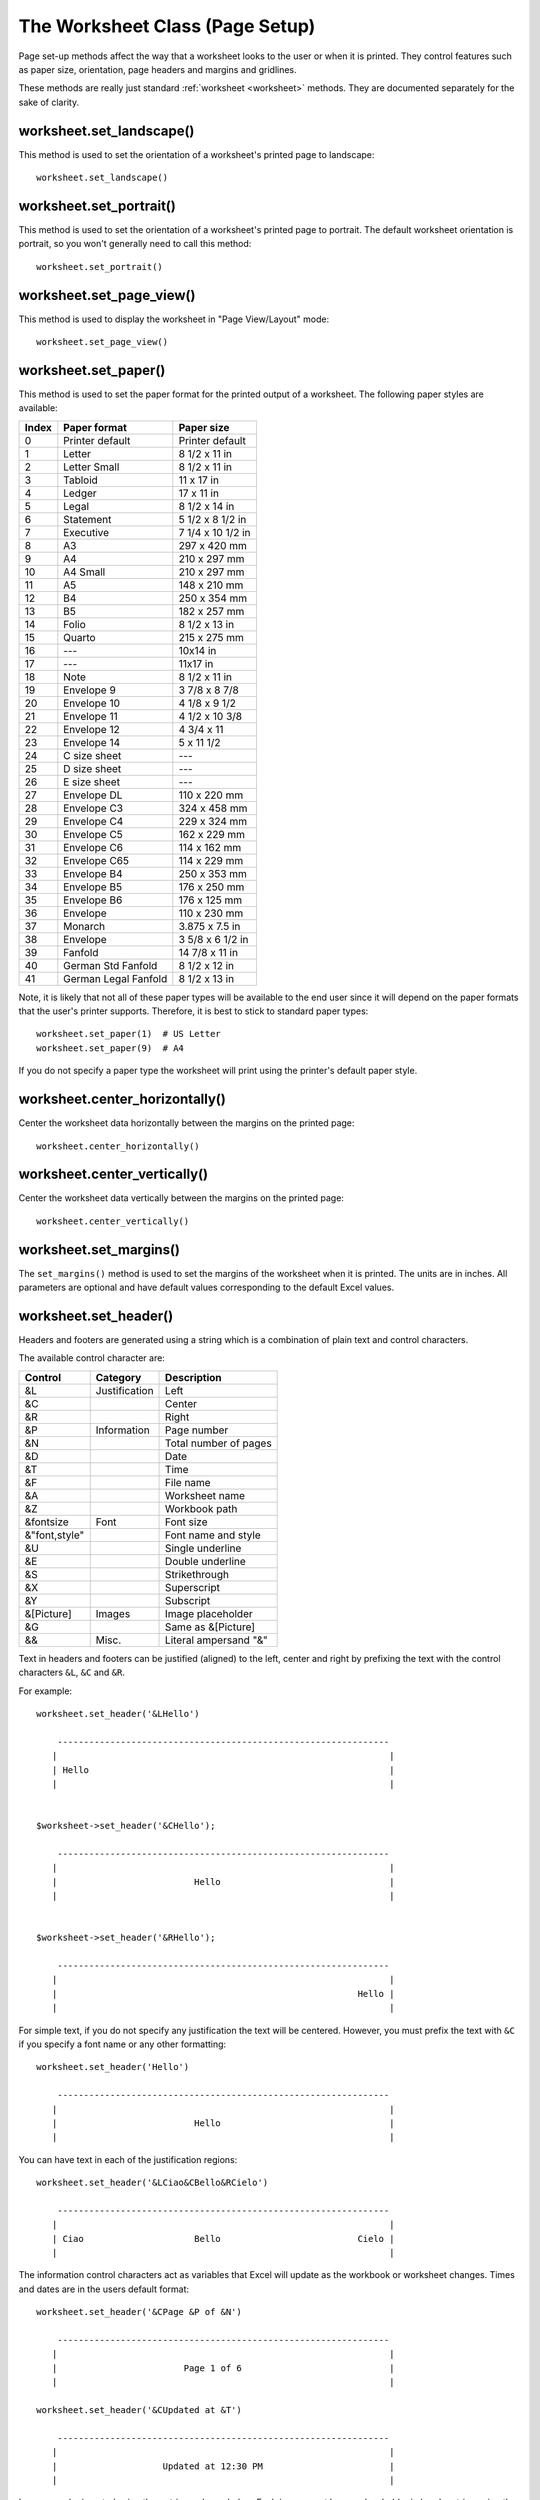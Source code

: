 .. _page_setup:

The Worksheet Class (Page Setup)
================================

Page set-up methods affect the way that a worksheet looks to the user or when
it is printed. They control features such as paper size, orientation, page
headers and margins and gridlines.

These methods are really just standard :ref:`worksheet <worksheet>` methods.
They are documented separately for the sake of clarity.


worksheet.set_landscape()
-------------------------

.. py:function:: set_landscape()

   Set the page orientation as landscape.

This method is used to set the orientation of a worksheet's printed page to
landscape::

    worksheet.set_landscape()


worksheet.set_portrait()
------------------------

.. py:function:: set_portrait()

   Set the page orientation as portrait.

This method is used to set the orientation of a worksheet's printed page to
portrait. The default worksheet orientation is portrait, so you won't
generally need to call this method::

    worksheet.set_portrait()


worksheet.set_page_view()
-------------------------

.. py:function:: set_page_view()

   Set the page view mode.

This method is used to display the worksheet in "Page View/Layout" mode::

    worksheet.set_page_view()


worksheet.set_paper()
---------------------

.. py:function:: set_paper(index)

   Set the paper type.

   :param int index: The Excel paper format index.

This method is used to set the paper format for the printed output of a
worksheet. The following paper styles are available:

+-------+----------------------+-------------------+
| Index | Paper format         | Paper size        |
+=======+======================+===================+
| 0     | Printer default      | Printer default   |
+-------+----------------------+-------------------+
| 1     | Letter               | 8 1/2 x 11 in     |
+-------+----------------------+-------------------+
| 2     | Letter Small         | 8 1/2 x 11 in     |
+-------+----------------------+-------------------+
| 3     | Tabloid              | 11 x 17 in        |
+-------+----------------------+-------------------+
| 4     | Ledger               | 17 x 11 in        |
+-------+----------------------+-------------------+
| 5     | Legal                | 8 1/2 x 14 in     |
+-------+----------------------+-------------------+
| 6     | Statement            | 5 1/2 x 8 1/2 in  |
+-------+----------------------+-------------------+
| 7     | Executive            | 7 1/4 x 10 1/2 in |
+-------+----------------------+-------------------+
| 8     | A3                   | 297 x 420 mm      |
+-------+----------------------+-------------------+
| 9     | A4                   | 210 x 297 mm      |
+-------+----------------------+-------------------+
| 10    | A4 Small             | 210 x 297 mm      |
+-------+----------------------+-------------------+
| 11    | A5                   | 148 x 210 mm      |
+-------+----------------------+-------------------+
| 12    | B4                   | 250 x 354 mm      |
+-------+----------------------+-------------------+
| 13    | B5                   | 182 x 257 mm      |
+-------+----------------------+-------------------+
| 14    | Folio                | 8 1/2 x 13 in     |
+-------+----------------------+-------------------+
| 15    | Quarto               | 215 x 275 mm      |
+-------+----------------------+-------------------+
| 16    | ---                  | 10x14 in          |
+-------+----------------------+-------------------+
| 17    | ---                  | 11x17 in          |
+-------+----------------------+-------------------+
| 18    | Note                 | 8 1/2 x 11 in     |
+-------+----------------------+-------------------+
| 19    | Envelope 9           | 3 7/8 x 8 7/8     |
+-------+----------------------+-------------------+
| 20    | Envelope 10          | 4 1/8 x 9 1/2     |
+-------+----------------------+-------------------+
| 21    | Envelope 11          | 4 1/2 x 10 3/8    |
+-------+----------------------+-------------------+
| 22    | Envelope 12          | 4 3/4 x 11        |
+-------+----------------------+-------------------+
| 23    | Envelope 14          | 5 x 11 1/2        |
+-------+----------------------+-------------------+
| 24    | C size sheet         | ---               |
+-------+----------------------+-------------------+
| 25    | D size sheet         | ---               |
+-------+----------------------+-------------------+
| 26    | E size sheet         | ---               |
+-------+----------------------+-------------------+
| 27    | Envelope DL          | 110 x 220 mm      |
+-------+----------------------+-------------------+
| 28    | Envelope C3          | 324 x 458 mm      |
+-------+----------------------+-------------------+
| 29    | Envelope C4          | 229 x 324 mm      |
+-------+----------------------+-------------------+
| 30    | Envelope C5          | 162 x 229 mm      |
+-------+----------------------+-------------------+
| 31    | Envelope C6          | 114 x 162 mm      |
+-------+----------------------+-------------------+
| 32    | Envelope C65         | 114 x 229 mm      |
+-------+----------------------+-------------------+
| 33    | Envelope B4          | 250 x 353 mm      |
+-------+----------------------+-------------------+
| 34    | Envelope B5          | 176 x 250 mm      |
+-------+----------------------+-------------------+
| 35    | Envelope B6          | 176 x 125 mm      |
+-------+----------------------+-------------------+
| 36    | Envelope             | 110 x 230 mm      |
+-------+----------------------+-------------------+
| 37    | Monarch              | 3.875 x 7.5 in    |
+-------+----------------------+-------------------+
| 38    | Envelope             | 3 5/8 x 6 1/2 in  |
+-------+----------------------+-------------------+
| 39    | Fanfold              | 14 7/8 x 11 in    |
+-------+----------------------+-------------------+
| 40    | German Std Fanfold   | 8 1/2 x 12 in     |
+-------+----------------------+-------------------+
| 41    | German Legal Fanfold | 8 1/2 x 13 in     |
+-------+----------------------+-------------------+


Note, it is likely that not all of these paper types will be available to the
end user since it will depend on the paper formats that the user's printer
supports. Therefore, it is best to stick to standard paper types::

    worksheet.set_paper(1)  # US Letter
    worksheet.set_paper(9)  # A4

If you do not specify a paper type the worksheet will print using the printer's
default paper style.


worksheet.center_horizontally()
-------------------------------

.. py:function:: center_horizontally()

   Center the printed page horizontally.

Center the worksheet data horizontally between the margins on the printed page::

    worksheet.center_horizontally()


worksheet.center_vertically()
-----------------------------

.. py:function:: center_vertically()

   Center the printed page vertically.

Center the worksheet data vertically between the margins on the printed page::

    worksheet.center_vertically()

worksheet.set_margins()
-----------------------

.. py:function:: set_margins([left=0.7,] right=0.7,] top=0.75,] bottom=0.75]]])

   Set the worksheet margins for the printed page.

   :param float left:   Left margin in inches. Default 0.7.
   :param float right:  Right margin in inches. Default 0.7.
   :param float top:    Top margin in inches. Default 0.75.
   :param float bottom: Bottom margin in inches. Default 0.75.


The ``set_margins()`` method is used to set the margins of the worksheet when
it is printed. The units are in inches. All parameters are optional and have
default values corresponding to the default Excel values.


worksheet.set_header()
----------------------

.. py:function:: set_header([header='',] options]])

   Set the printed page header caption and options.

   :param string header: Header string with Excel control characters.
   :param dict options:  Header options.

Headers and footers are generated using a string which is a combination of
plain text and control characters.

The available control character are:

+---------------+---------------+-----------------------+
| Control       | Category      | Description           |
+===============+===============+=======================+
| &L            | Justification | Left                  |
+---------------+---------------+-----------------------+
| &C            |               | Center                |
+---------------+---------------+-----------------------+
| &R            |               | Right                 |
+---------------+---------------+-----------------------+
| &P            | Information   | Page number           |
+---------------+---------------+-----------------------+
| &N            |               | Total number of pages |
+---------------+---------------+-----------------------+
| &D            |               | Date                  |
+---------------+---------------+-----------------------+
| &T            |               | Time                  |
+---------------+---------------+-----------------------+
| &F            |               | File name             |
+---------------+---------------+-----------------------+
| &A            |               | Worksheet name        |
+---------------+---------------+-----------------------+
| &Z            |               | Workbook path         |
+---------------+---------------+-----------------------+
| &fontsize     | Font          | Font size             |
+---------------+---------------+-----------------------+
| &"font,style" |               | Font name and style   |
+---------------+---------------+-----------------------+
| &U            |               | Single underline      |
+---------------+---------------+-----------------------+
| &E            |               | Double underline      |
+---------------+---------------+-----------------------+
| &S            |               | Strikethrough         |
+---------------+---------------+-----------------------+
| &X            |               | Superscript           |
+---------------+---------------+-----------------------+
| &Y            |               | Subscript             |
+---------------+---------------+-----------------------+
| &[Picture]    | Images        | Image placeholder     |
+---------------+---------------+-----------------------+
| &G            |               | Same as &[Picture]    |
+---------------+---------------+-----------------------+
| &&            | Misc.         | Literal ampersand "&" |
+---------------+---------------+-----------------------+


Text in headers and footers can be justified (aligned) to the left, center and
right by prefixing the text with the control characters ``&L``, ``&C`` and
``&R``.

For example::

    worksheet.set_header('&LHello')

        ---------------------------------------------------------------
       |                                                               |
       | Hello                                                         |
       |                                                               |


    $worksheet->set_header('&CHello');

        ---------------------------------------------------------------
       |                                                               |
       |                          Hello                                |
       |                                                               |


    $worksheet->set_header('&RHello');

        ---------------------------------------------------------------
       |                                                               |
       |                                                         Hello |
       |                                                               |


For simple text, if you do not specify any justification the text will be
centered. However, you must prefix the text with ``&C`` if you specify a font
name or any other formatting::

    worksheet.set_header('Hello')

        ---------------------------------------------------------------
       |                                                               |
       |                          Hello                                |
       |                                                               |

You can have text in each of the justification regions::

    worksheet.set_header('&LCiao&CBello&RCielo')

        ---------------------------------------------------------------
       |                                                               |
       | Ciao                     Bello                          Cielo |
       |                                                               |


The information control characters act as variables that Excel will update as
the workbook or worksheet changes. Times and dates are in the users default
format::

    worksheet.set_header('&CPage &P of &N')

        ---------------------------------------------------------------
       |                                                               |
       |                        Page 1 of 6                            |
       |                                                               |

    worksheet.set_header('&CUpdated at &T')

        ---------------------------------------------------------------
       |                                                               |
       |                    Updated at 12:30 PM                        |
       |                                                               |

Images can be inserted using the ``options`` shown below. Each image must
have a placeholder in header string using the ``&[Picture]`` or ``&G``
control characters::

    worksheet.set_header('&L&G', {'image_left': 'logo.jpg'})

.. image:: _images/header_image.png


You can specify the font size of a section of the text by prefixing it with the
control character ``&n`` where ``n`` is the font size::

    worksheet1.set_header('&C&30Hello Big')
    worksheet2.set_header('&C&10Hello Small')

You can specify the font of a section of the text by prefixing it with the
control sequence ``&"font,style"`` where ``fontname`` is a font name such as
"Courier New" or "Times New Roman" and ``style`` is one of the standard
Windows font descriptions: "Regular", "Italic", "Bold" or "Bold Italic"::

    worksheet1.set_header('&C&"Courier New,Italic"Hello')
    worksheet2.set_header('&C&"Courier New,Bold Italic"Hello')
    worksheet3.set_header('&C&"Times New Roman,Regular"Hello')

It is possible to combine all of these features together to create
sophisticated headers and footers. As an aid to setting up complicated headers
and footers you can record a page set-up as a macro in Excel and look at the
format strings that VBA produces. Remember however that VBA uses two double
quotes ``""`` to indicate a single double quote. For the last example above
the equivalent VBA code looks like this::

    .LeftHeader = ""
    .CenterHeader = "&""Times New Roman,Regular""Hello"
    .RightHeader = ""

Alternatively you can inspect the header and footer strings in an Excel file
by unzipping it and grepping the XML sub-files. The following shows how to do
that using `libxml's xmllint <http://xmlsoft.org/xmllint.html>`_ to format the
XML for clarity::

    $ unzip myfile.xlsm -d myfile
    $ xmllint --format `find myfile -name "*.xml" | xargs` | egrep "Header|Footer" | sed 's/&amp;/\&/g'

      <headerFooter scaleWithDoc="0">
        <oddHeader>&L&P</oddHeader>
      </headerFooter>

To include a single literal ampersand ``&`` in a header or footer you should
use a double ampersand ``&&``::

    worksheet1.set_header('&CCuriouser && Curiouser - Attorneys at Law')

The available options are:

* ``margin``: (float) Header margin in inches. Defaults to 0.3 inch.
* ``image_left``: (string) The path to the image. Needs ``&G`` placeholder.
* ``image_center``: (string) Same as above.
* ``image_right``: (string) Same as above.
* ``image_data_left``: (BytesIO) A byte stream of the image data.
* ``image_data_center``: (BytesIO) Same as above.
* ``image_data_right``: (BytesIO) Same as above.
* ``scale_with_doc``: (boolean) Scale header with document. Defaults to True.
* ``align_with_margins``: (boolean) Align header to margins. Defaults to True.

As with the other margins the ``margin`` value should be in inches. The
default header and footer margin is 0.3 inch. It can be changed as follows::

    worksheet.set_header('&CHello', {'margin': 0.75})

The header and footer margins are independent of, and should not be confused
with, the top and bottom worksheet margins.

The image options must have an accompanying ``&[Picture]`` or ``&G`` control
character in the header string::

     worksheet.set_header('&L&[Picture]&C&[Picture]&R&[Picture]',
                          {'image_left':   'red.jpg',
                           'image_center': 'blue.jpg',
                           'image_right':  'yellow.jpg'})


The ``image_data_`` parameters are used to add an in-memory byte stream in
:class:`io.BytesIO` format::

     image_file = open('logo.jpg', 'rb')
     image_data = BytesIO(image_file.read())

     worksheet.set_header('&L&G',
                          {'image_left': 'logo.jpg',
                           'image_data_left': image_data})

When using the ``image_data_`` parameters a filename must still be passed to
to the equivalent ``image_`` parameter since it is required by Excel. See also
:func:`insert_image` for details on handling images from byte streams.

Note, Excel does not allow header or footer strings longer than 255 characters,
including control characters. Strings longer than this will not be written
and a warning will be issued.

See also :ref:`ex_headers_footers`.

worksheet.set_footer()
----------------------

.. py:function:: set_footer([footer='',] options]])

   Set the printed page footer caption and options.

   :param string footer: Footer string with Excel control characters.
   :param dict options:  Footer options.

The syntax of the ``set_footer()`` method is the same as :func:`set_header`.


worksheet.repeat_rows()
-----------------------

.. py:function:: repeat_rows(first_row[, last_row])

   Set the number of rows to repeat at the top of each printed page.

   :param int first_row: First row of repeat range.
   :param int last_row:  Last row of repeat range. Optional.

For large Excel documents it is often desirable to have the first row or rows
of the worksheet print out at the top of each page.

This can be achieved by using the ``repeat_rows()`` method. The parameters
``first_row`` and ``last_row`` are zero based. The ``last_row`` parameter is
optional if you only wish to specify one row::

    worksheet1.repeat_rows(0)     # Repeat the first row.
    worksheet2.repeat_rows(0, 1)  # Repeat the first two rows.


worksheet.repeat_columns()
--------------------------

.. py:function:: repeat_columns(first_col[, last_col])

   Set the columns to repeat at the left hand side of each printed page.

   :param int first_col: First column of repeat range.
   :param int last_col:  Last column of repeat range. Optional.

For large Excel documents it is often desirable to have the first column or
columns of the worksheet print out at the left hand side of each page.

This can be achieved by using the ``repeat_columns()`` method. The parameters
``first_column`` and ``last_column`` are zero based. The ``last_column``
parameter is optional if you only wish to specify one column. You can also
specify the columns using A1 column notation, see :ref:`cell_notation` for
more details.::

    worksheet1.repeat_columns(0)      # Repeat the first column.
    worksheet2.repeat_columns(0, 1)   # Repeat the first two columns.
    worksheet3.repeat_columns('A:A')  # Repeat the first column.
    worksheet4.repeat_columns('A:B')  # Repeat the first two columns.


worksheet.hide_gridlines()
--------------------------

.. py:function:: hide_gridlines([option=1])

   Set the option to hide gridlines on the screen and the printed page.

   :param int option: Hide gridline options. See below.

This method is used to hide the gridlines on the screen and printed page.
Gridlines are the lines that divide the cells on a worksheet. Screen and
printed gridlines are turned on by default in an Excel worksheet.

If you have defined your own cell borders you may wish to hide the default
gridlines::

    worksheet.hide_gridlines()

The following values of ``option`` are valid:

0. Don't hide gridlines.
1. Hide printed gridlines only.
2. Hide screen and printed gridlines.

If you don't supply an argument the default option is 1, i.e. only the printed
gridlines are hidden.


worksheet.print_row_col_headers()
---------------------------------

.. py:function:: print_row_col_headers()

   Set the option to print the row and column headers on the printed page.

When you print a worksheet from Excel you get the data selected in the print
area. By default the Excel row and column headers (the row numbers on the left
and the column letters at the top) aren't printed.

The ``print_row_col_headers()`` method sets the printer option to print these
headers::

    worksheet.print_row_col_headers()


worksheet.hide_row_col_headers()
--------------------------------

.. py:function:: hide_row_col_headers()

   Set the option to hide the row and column headers in a worksheet.

This method is similar to the ``print_row_col_headers()`` except that it hides
the row and column headers on the worksheet::

    worksheet.hide_row_col_headers()

.. image:: _images/hide_row_col_headers.png


worksheet.print_area()
----------------------

.. py:function:: print_area(first_row, first_col, last_row, last_col)

   Set the print area in the current worksheet.

   :param first_row:   The first row of the range. (All zero indexed.)
   :param first_col:   The first column of the range.
   :param last_row:    The last row of the range.
   :param last_col:    The last col of the range.
   :type  first_row:   integer
   :type  first_col:   integer
   :type  last_row:    integer
   :type  last_col:    integer

   :returns:  0: Success.
   :returns: -1: Row or column is out of worksheet bounds.

This method is used to specify the area of the worksheet that will be printed.

All four parameters must be specified. You can also use A1 notation, see
:ref:`cell_notation`::

    worksheet1.print_area('A1:H20')     # Cells A1 to H20.
    worksheet2.print_area(0, 0, 19, 7)  # The same as above.

In order to set a row or column range you must specify the entire range::

    worksheet3.print_area('A1:H1048576')  # Same as A:H.


worksheet.print_across()
------------------------

.. py:function:: print_across()

   Set the order in which pages are printed.

The ``print_across`` method is used to change the default print direction. This
is referred to by Excel as the sheet "page order"::

    worksheet.print_across()

The default page order is shown below for a worksheet that extends over 4
pages. The order is called "down then across"::

    [1] [3]
    [2] [4]

However, by using the ``print_across`` method the print order will be changed
to "across then down"::

    [1] [2]
    [3] [4]

worksheet.fit_to_pages()
------------------------

.. py:function:: fit_to_pages(width, height)

   Fit the printed area to a specific number of pages both vertically and
   horizontally.

   :param int width:  Number of pages horizontally.
   :param int height: Number of pages vertically.

The ``fit_to_pages()`` method is used to fit the printed area to a specific
number of pages both vertically and horizontally. If the printed area exceeds
the specified number of pages it will be scaled down to fit. This ensures that
the printed area will always appear on the specified number of pages even if
the page size or margins change::

    worksheet1.fit_to_pages(1, 1)  # Fit to 1x1 pages.
    worksheet2.fit_to_pages(2, 1)  # Fit to 2x1 pages.
    worksheet3.fit_to_pages(1, 2)  # Fit to 1x2 pages.

The print area can be defined using the ``print_area()`` method as described
above.

A common requirement is to fit the printed output to ``n`` pages wide but have
the height be as long as necessary. To achieve this set the ``height`` to
zero::

    worksheet1.fit_to_pages(1, 0)  # 1 page wide and as long as necessary.

.. Note::
   Although it is valid to use both :func:`fit_to_pages()` and
   :func:`set_print_scale()` on the same worksheet in Excel only allows one of
   these options to be active at a time. The last method call made will set
   the active option.

.. Note::
   The :func:`fit_to_pages()` will override any manual page breaks that are
   defined in the worksheet.

.. Note::
   When using :func:`fit_to_pages()` it may also be required to set the
   printer paper size using :func:`set_paper()` or else Excel will default
   to "US Letter".


worksheet.set_start_page()
--------------------------

.. py:function:: set_start_page()

   Set the start page number when printing.

   :param int start_page:  Starting page number.

The ``set_start_page()`` method is used to set the number of the starting page
when the worksheet is printed out::

    # Start print from page 2.
    worksheet.set_start_page(2)

worksheet.set_print_scale()
---------------------------

.. py:function:: set_print_scale()

   Set the scale factor for the printed page.

   :param int scale: Print scale of worksheet to be printed.

Set the scale factor of the printed page. Scale factors in the range
``10 <= $scale <= 400`` are valid::

    worksheet1.set_print_scale(50)
    worksheet2.set_print_scale(75)
    worksheet3.set_print_scale(300)
    worksheet4.set_print_scale(400)

The default scale factor is 100. Note, ``set_print_scale()`` does not affect
the scale of the visible page in Excel. For that you should use
:func:`set_zoom()`.

Note also that although it is valid to use both ``fit_to_pages()`` and
``set_print_scale()`` on the same worksheet Excel only allows one of these
options to be active at a time. The last method call made will set the active
option.


worksheet.set_h_pagebreaks()
----------------------------

.. py:function:: set_h_pagebreaks(breaks)

   Set the horizontal page breaks on a worksheet.

   :param list breaks: List of page break rows.

The ``set_h_pagebreaks()`` method adds horizontal page breaks to a worksheet. A
page break causes all the data that follows it to be printed on the next page.
Horizontal page breaks act between rows.

The ``set_h_pagebreaks()`` method takes a list of one or more page breaks::

    worksheet1.set_v_pagebreaks([20])
    worksheet2.set_v_pagebreaks([20, 40, 60, 80, 100])

To create a page break between rows 20 and 21 you must specify the break at row
21. However in zero index notation this is actually row 20. So you can pretend
for a small while that you are using 1 index notation::

    worksheet.set_h_pagebreaks([20])  # Break between row 20 and 21.

.. Note::
   Note: If you specify the "fit to page" option via the ``fit_to_pages()``
   method it will override all manual page breaks.

There is a silent limitation of 1023 horizontal page breaks per worksheet in
line with an Excel internal limitation.


worksheet.set_v_pagebreaks()
----------------------------

.. py:function:: set_v_pagebreaks(breaks)

   Set the vertical page breaks on a worksheet.

   :param list breaks: List of page break columns.

The ``set_v_pagebreaks()`` method is the same as the above
:func:`set_h_pagebreaks()` method except it adds page breaks between columns.
